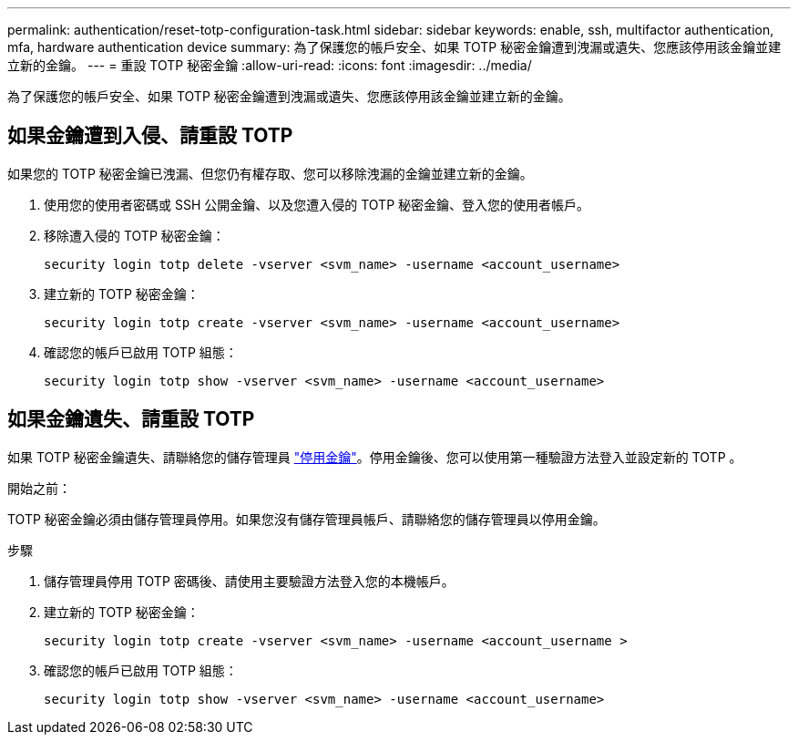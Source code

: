 ---
permalink: authentication/reset-totp-configuration-task.html 
sidebar: sidebar 
keywords: enable, ssh, multifactor authentication, mfa, hardware authentication device 
summary: 為了保護您的帳戶安全、如果 TOTP 秘密金鑰遭到洩漏或遺失、您應該停用該金鑰並建立新的金鑰。 
---
= 重設 TOTP 秘密金鑰
:allow-uri-read: 
:icons: font
:imagesdir: ../media/


[role="lead"]
為了保護您的帳戶安全、如果 TOTP 秘密金鑰遭到洩漏或遺失、您應該停用該金鑰並建立新的金鑰。



== 如果金鑰遭到入侵、請重設 TOTP

如果您的 TOTP 秘密金鑰已洩漏、但您仍有權存取、您可以移除洩漏的金鑰並建立新的金鑰。

. 使用您的使用者密碼或 SSH 公開金鑰、以及您遭入侵的 TOTP 秘密金鑰、登入您的使用者帳戶。
. 移除遭入侵的 TOTP 秘密金鑰：
+
[source, cli]
----
security login totp delete -vserver <svm_name> -username <account_username>
----
. 建立新的 TOTP 秘密金鑰：
+
[source, cli]
----
security login totp create -vserver <svm_name> -username <account_username>
----
. 確認您的帳戶已啟用 TOTP 組態：
+
[source, cli]
----
security login totp show -vserver <svm_name> -username <account_username>
----




== 如果金鑰遺失、請重設 TOTP

如果 TOTP 秘密金鑰遺失、請聯絡您的儲存管理員 link:disable-totp-secret-key-task.html["停用金鑰"]。停用金鑰後、您可以使用第一種驗證方法登入並設定新的 TOTP 。

.開始之前：
TOTP 秘密金鑰必須由儲存管理員停用。如果您沒有儲存管理員帳戶、請聯絡您的儲存管理員以停用金鑰。

.步驟
. 儲存管理員停用 TOTP 密碼後、請使用主要驗證方法登入您的本機帳戶。
. 建立新的 TOTP 秘密金鑰：
+
[source, cli]
----
security login totp create -vserver <svm_name> -username <account_username >
----
. 確認您的帳戶已啟用 TOTP 組態：
+
[source, cli]
----
security login totp show -vserver <svm_name> -username <account_username>
----

